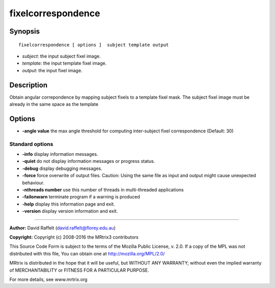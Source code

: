 fixelcorrespondence
===========

Synopsis
--------

::

    fixelcorrespondence [ options ]  subject template output

-  *subject*: the input subject fixel image.
-  *template*: the input template fixel image.
-  *output*: the input fixel image.

Description
-----------

Obtain angular correpondence by mapping subject fixels to a template
fixel mask. The subject fixel image must be already in the same space as
the template

Options
-------

-  **-angle value** the max angle threshold for computing inter-subject
   fixel correspondence (Default: 30)

Standard options
^^^^^^^^^^^^^^^^

-  **-info** display information messages.

-  **-quiet** do not display information messages or progress status.

-  **-debug** display debugging messages.

-  **-force** force overwrite of output files. Caution: Using the same
   file as input and output might cause unexpected behaviour.

-  **-nthreads number** use this number of threads in multi-threaded
   applications

-  **-failonwarn** terminate program if a warning is produced

-  **-help** display this information page and exit.

-  **-version** display version information and exit.

--------------


**Author:** David Raffelt (david.raffelt@florey.edu.au)

**Copyright:** Copyright (c) 2008-2016 the MRtrix3 contributors

This Source Code Form is subject to the terms of the Mozilla Public
License, v. 2.0. If a copy of the MPL was not distributed with this
file, You can obtain one at http://mozilla.org/MPL/2.0/

MRtrix is distributed in the hope that it will be useful, but WITHOUT
ANY WARRANTY; without even the implied warranty of MERCHANTABILITY or
FITNESS FOR A PARTICULAR PURPOSE.

For more details, see www.mrtrix.org
